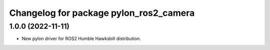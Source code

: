 ^^^^^^^^^^^^^^^^^^^^^^^^^^^^^^^^^^^^^^^
Changelog for package pylon_ros2_camera
^^^^^^^^^^^^^^^^^^^^^^^^^^^^^^^^^^^^^^^

1.0.0 (2022-11-11)
-------------------
* New pylon driver for ROS2 Humble Hawksbill distribution.
